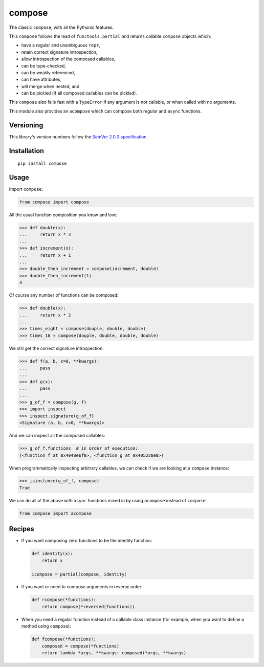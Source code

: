 compose
=======

The classic ``compose``, with all the Pythonic features.

This ``compose`` follows the lead of ``functools.partial``
and returns callable ``compose`` objects which:

* have a regular and unambiguous ``repr``,
* retain correct signature introspection,
* allow introspection of the composed callables,
* can be type-checked,
* can be weakly referenced,
* can have attributes,
* will merge when nested, and
* can be pickled (if all composed callables can be pickled).

This ``compose`` also fails fast with a ``TypeError`` if any
argument is not callable, or when called with no arguments.

This module also provides an ``acompose`` which can
compose both regular and ``async`` functions.


Versioning
----------

This library's version numbers follow the `SemVer 2.0.0
specification <https://semver.org/spec/v2.0.0.html>`_.


Installation
------------

::

    pip install compose


Usage
-----

Import ``compose``:

.. code:: python

    from compose import compose

All the usual function composition you know and love:

.. code:: python

    >>> def double(x):
    ...     return x * 2
    ...
    >>> def increment(x):
    ...     return x + 1
    ...
    >>> double_then_increment = compose(increment, double)
    >>> double_then_increment(1)
    3

Of course any number of functions can be composed:

.. code:: python

    >>> def double(x):
    ...     return x * 2
    ...
    >>> times_eight = compose(douple, double, double)
    >>> times_16 = compose(douple, double, double, double)

We still get the correct signature introspection:

.. code:: python

    >>> def f(a, b, c=0, **kwargs):
    ...     pass
    ...
    >>> def g(x):
    ...     pass
    ...
    >>> g_of_f = compose(g, f)
    >>> import inspect
    >>> inspect.signature(g_of_f)
    <Signature (a, b, c=0, **kwargs)>

And we can inspect all the composed callables:

.. code:: python

    >>> g_of_f.functions  # in order of execution:
    (<function f at 0x4048e6f0>, <function g at 0x405228e8>)

When programmatically inspecting arbitrary callables, we
can check if we are looking at a ``compose`` instance:

.. code:: python

    >>> isinstance(g_of_f, compose)
    True

We can do all of the above with ``async`` functions
mixed in by using ``acompose`` instead of ``compose``:

.. code:: python

    from compose import acompose


Recipes
-------

* If you want composing zero functions to be the identity function:

  .. code:: python

      def identity(x):
          return x

      icompose = partial(compose, identity)

* If you want or need to compose arguments in reverse order:

  .. code:: python

      def rcompose(*functions):
          return compose(*reversed(functions))

* When you need a regular function instead of a callable class instance
  (for example, when you want to define a method using ``compose``):

  .. code:: python

      def fcompose(*functions):
          composed = compose(*functions)
          return lambda *args, **kwargs: composed(*args, **kwargs)
